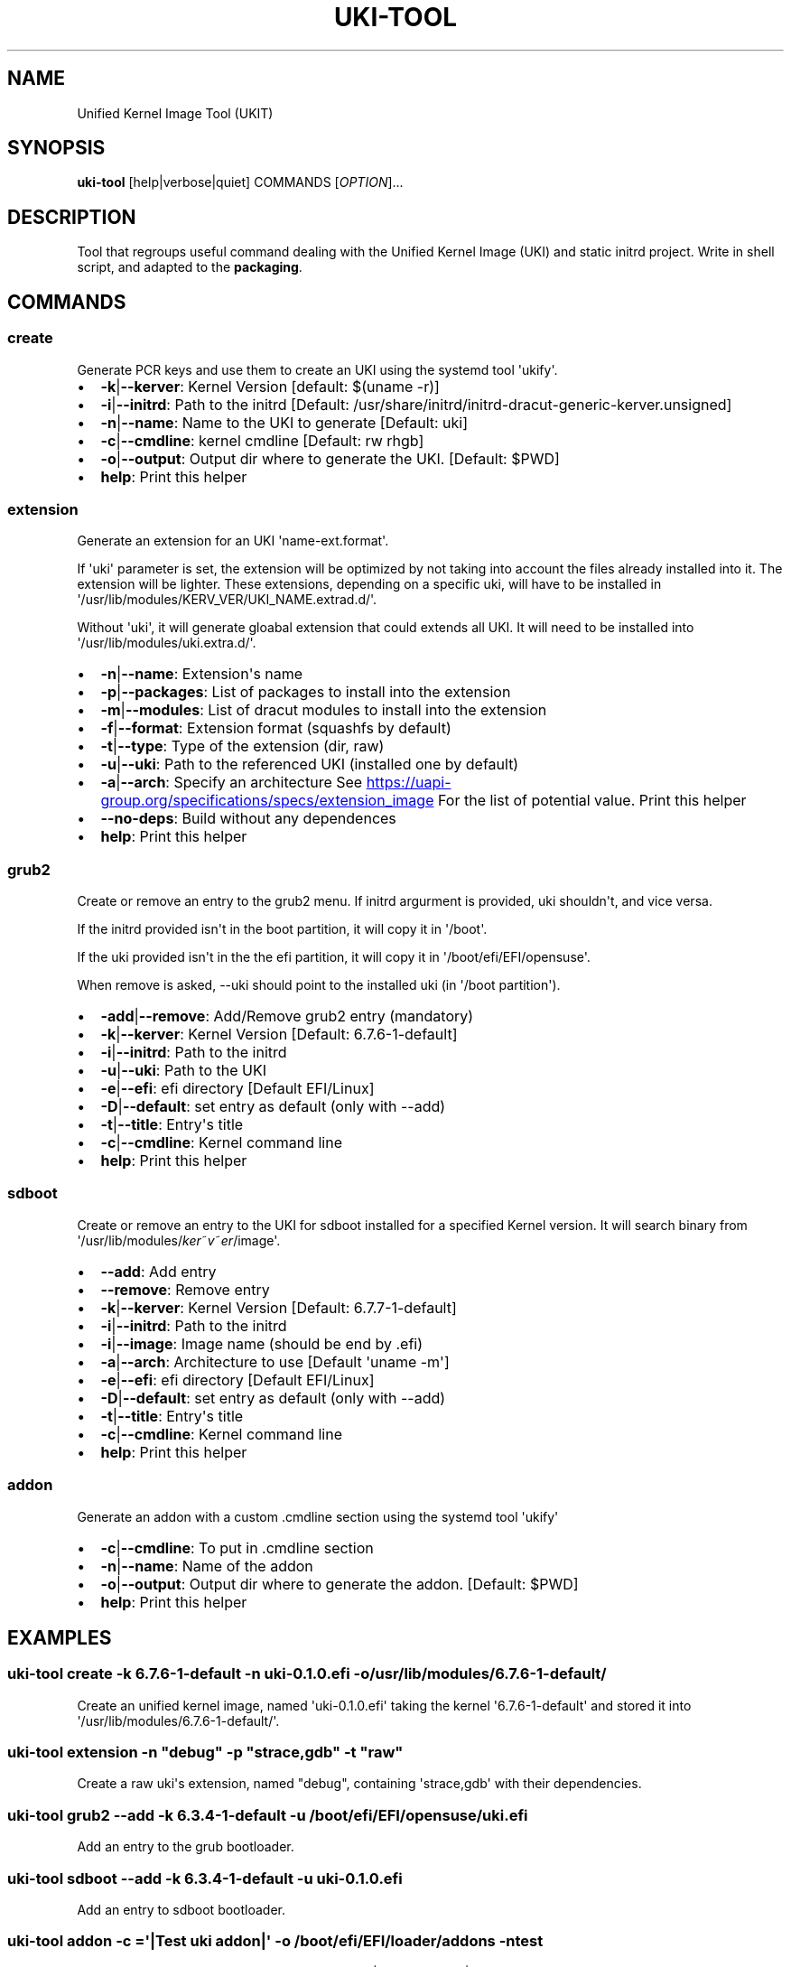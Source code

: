 .\" Automatically generated by Pandoc 3.6.4
.\"
.TH "UKI\-TOOL" "1" "May 21, 2025" "Version 1.5.0" "Manual of Unified Kernel Image Tool script"
.SH NAME
Unified Kernel Image Tool (UKIT)
.SH SYNOPSIS
\f[B]uki\-tool\f[R] [help|verbose|quiet] COMMANDS [\f[I]OPTION\f[R]]...
.SH DESCRIPTION
Tool that regroups useful command dealing with the Unified Kernel Image
(UKI) and static initrd project.
Write in shell script, and adapted to the \f[B]packaging\f[R].
.SH COMMANDS
.SS create
Generate PCR keys and use them to create an UKI using the systemd tool
\[aq]ukify\[aq].
.IP \[bu] 2
\f[B]\-k\f[R]|\f[B]\-\-kerver\f[R]: Kernel Version [default: $(uname
\-r)]
.IP \[bu] 2
\f[B]\-i\f[R]|\f[B]\-\-initrd\f[R]: Path to the initrd [Default:
/usr/share/initrd/initrd\-dracut\-generic\-kerver.unsigned]
.IP \[bu] 2
\f[B]\-n\f[R]|\f[B]\-\-name\f[R]: Name to the UKI to generate [Default:
uki]
.IP \[bu] 2
\f[B]\-c\f[R]|\f[B]\-\-cmdline\f[R]: kernel cmdline [Default: rw rhgb]
.IP \[bu] 2
\f[B]\-o\f[R]|\f[B]\-\-output\f[R]: Output dir where to generate the
UKI.
[Default: $PWD]
.IP \[bu] 2
\f[B]help\f[R]: Print this helper
.SS extension
Generate an extension for an UKI \[aq]name\-ext.format\[aq].
.PP
If \[aq]uki\[aq] parameter is set, the extension will be optimized by
not taking into account the files already installed into it.
The extension will be lighter.
These extensions, depending on a specific uki, will have to be installed
in \[aq]/usr/lib/modules/KERV_VER/UKI_NAME.extrad.d/\[aq].
.PP
Without \[aq]uki\[aq], it will generate gloabal extension that could
extends all UKI.
It will need to be installed into
\[aq]/usr/lib/modules/uki.extra.d/\[aq].
.IP \[bu] 2
\f[B]\-n\f[R]|\f[B]\-\-name\f[R]: Extension\[aq]s name
.IP \[bu] 2
\f[B]\-p\f[R]|\f[B]\-\-packages\f[R]: List of packages to install into
the extension
.IP \[bu] 2
\f[B]\-m\f[R]|\f[B]\-\-modules\f[R]: List of dracut modules to install
into the extension
.IP \[bu] 2
\f[B]\-f\f[R]|\f[B]\-\-format\f[R]: Extension format (squashfs by
default)
.IP \[bu] 2
\f[B]\-t\f[R]|\f[B]\-\-type\f[R]: Type of the extension (dir, raw)
.IP \[bu] 2
\f[B]\-u\f[R]|\f[B]\-\-uki\f[R]: Path to the referenced UKI (installed
one by default)
.IP \[bu] 2
\f[B]\-a\f[R]|\f[B]\-\-arch\f[R]: Specify an architecture See \c
.UR https://uapi-group.org/specifications/specs/extension_image
.UE \c
\ For the list of potential value.
Print this helper
.IP \[bu] 2
\f[B]\-\-no\-deps\f[R]: Build without any dependences
.IP \[bu] 2
\f[B]help\f[R]: Print this helper
.SS grub2
Create or remove an entry to the grub2 menu.
If initrd argurment is provided, uki shouldn\[aq]t, and vice versa.
.PP
If the initrd provided isn\[aq]t in the boot partition, it will copy it
in \[aq]/boot\[aq].
.PP
If the uki provided isn\[aq]t in the the efi partition, it will copy it
in \[aq]/boot/efi/EFI/opensuse\[aq].
.PP
When remove is asked, \-\-uki should point to the installed uki (in
\[aq]/boot partition\[aq]).
.IP \[bu] 2
\f[B]\-add\f[R]|\f[B]\-\-remove\f[R]: Add/Remove grub2 entry (mandatory)
.IP \[bu] 2
\f[B]\-k\f[R]|\f[B]\-\-kerver\f[R]: Kernel Version [Default:
6.7.6\-1\-default]
.IP \[bu] 2
\f[B]\-i\f[R]|\f[B]\-\-initrd\f[R]: Path to the initrd
.IP \[bu] 2
\f[B]\-u\f[R]|\f[B]\-\-uki\f[R]: Path to the UKI
.IP \[bu] 2
\f[B]\-e\f[R]|\f[B]\-\-efi\f[R]: efi directory [Default EFI/Linux]
.IP \[bu] 2
\f[B]\-D\f[R]|\f[B]\-\-default\f[R]: set entry as default (only with
\-\-add)
.IP \[bu] 2
\f[B]\-t\f[R]|\f[B]\-\-title\f[R]: Entry\[aq]s title
.IP \[bu] 2
\f[B]\-c\f[R]|\f[B]\-\-cmdline\f[R]: Kernel command line
.IP \[bu] 2
\f[B]help\f[R]: Print this helper
.SS sdboot
Create or remove an entry to the UKI for sdboot installed for a
specified Kernel version.
It will search binary from
\[aq]/usr/lib/modules/\f[I]k\f[R]\f[I]e\f[R]\f[I]r\f[R]~\f[I]v\f[R]~\f[I]e\f[R]\f[I]r\f[R]/image\[aq].
.IP \[bu] 2
\f[B]\-\-add\f[R]: Add entry
.IP \[bu] 2
\f[B]\-\-remove\f[R]: Remove entry
.IP \[bu] 2
\f[B]\-k\f[R]|\f[B]\-\-kerver\f[R]: Kernel Version [Default:
6.7.7\-1\-default]
.IP \[bu] 2
\f[B]\-i\f[R]|\f[B]\-\-initrd\f[R]: Path to the initrd
.IP \[bu] 2
\f[B]\-i\f[R]|\f[B]\-\-image\f[R]: Image name (should be end by .efi)
.IP \[bu] 2
\f[B]\-a\f[R]|\f[B]\-\-arch\f[R]: Architecture to use [Default
\[aq]uname \-m\[aq]]
.IP \[bu] 2
\f[B]\-e\f[R]|\f[B]\-\-efi\f[R]: efi directory [Default EFI/Linux]
.IP \[bu] 2
\f[B]\-D\f[R]|\f[B]\-\-default\f[R]: set entry as default (only with
\-\-add)
.IP \[bu] 2
\f[B]\-t\f[R]|\f[B]\-\-title\f[R]: Entry\[aq]s title
.IP \[bu] 2
\f[B]\-c\f[R]|\f[B]\-\-cmdline\f[R]: Kernel command line
.IP \[bu] 2
\f[B]help\f[R]: Print this helper
.SS addon
Generate an addon with a custom .cmdline section using the systemd tool
\[aq]ukify\[aq]
.IP \[bu] 2
\f[B]\-c\f[R]|\f[B]\-\-cmdline\f[R]: To put in .cmdline section
.IP \[bu] 2
\f[B]\-n\f[R]|\f[B]\-\-name\f[R]: Name of the addon
.IP \[bu] 2
\f[B]\-o\f[R]|\f[B]\-\-output\f[R]: Output dir where to generate the
addon.
[Default: $PWD]
.IP \[bu] 2
\f[B]help\f[R]: Print this helper
.SH EXAMPLES
.SS uki\-tool create \-k 6.7.6\-1\-default \-n uki\-0.1.0.efi \-o /usr/lib/modules/6.7.6\-1\-default/
Create an unified kernel image, named \[aq]uki\-0.1.0.efi\[aq] taking
the kernel \[aq]6.7.6\-1\-default\[aq] and stored it into
\[aq]/usr/lib/modules/6.7.6\-1\-default/\[aq].
.SS uki\-tool extension \-n \[dq]debug\[dq] \-p \[dq]strace,gdb\[dq] \-t \[dq]raw\[dq]
Create a raw uki\[aq]s extension, named \[dq]debug\[dq], containing
\[aq]strace,gdb\[aq] with their dependencies.
.SS uki\-tool grub2 \-\-add \-k 6.3.4\-1\-default \-u /boot/efi/EFI/opensuse/uki.efi
Add an entry to the grub bootloader.
.SS uki\-tool sdboot \-\-add \-k 6.3.4\-1\-default \-u uki\-0.1.0.efi
Add an entry to sdboot bootloader.
.SS uki\-tool addon \-c =\[aq]|Test uki addon|\[aq] \-o /boot/efi/EFI/loader/addons \-n test
Create an uki\[aq]s addon named \[dq]test\[dq] used to add \[dq]|Test
uki addon|\[dq] into the kernel cmdline.
.SH AUTHOR
Valentin Lefebvre \c
.MT valentin.lefebvre@suse.com
.ME \c
.SH REPORTING ISSUES
Submit bug reports only to: \c
.UR https://github.com/keentux/unified-kernel-image-tool/issues
.UE \c
.SH COPYRIGHT
Copyright © 2024 Valentin Lefebvre.
MIT License.
.SH SEE ALSO
Unified Kernel Image Tool at \c
.UR https://github.com/keentux/unified-kernel-image-tool/blob/main/README.md
.UE \c
